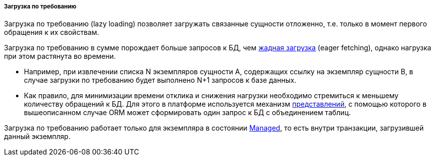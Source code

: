 :sourcesdir: ../../../../../source

[[lazy_loading]]
===== Загрузка по требованию

Загрузка по требованию (lazy loading) позволяет загружать связанные сущности отложенно, т.е. только в момент первого обращения к их свойствам.

Загрузка по требованию в сумме порождает больше запросов к БД, чем <<eager_fetching,жадная загрузка>> (eager fetching), однако нагрузка при этом растянута во времени.

* Например, при извлечении списка N экземпляров сущности A, содержащих ссылку на экземпляр сущности B, в случае загрузки по требованию будет выполнено N+1 запросов к базе данных.

* Как правило, для минимизации времени отклика и снижения нагрузки необходимо стремиться к меньшему количеству обращений к БД. Для этого в платформе используется механизм <<views,представлений>>, с помощью которого в вышеописанном случае ORM может сформировать один запрос к БД с объединением таблиц.

Загрузка по требованию работает только для экземпляра в состоянии <<entity_states,Managed>>, то есть внутри транзакции, загрузившей данный экземпляр.

